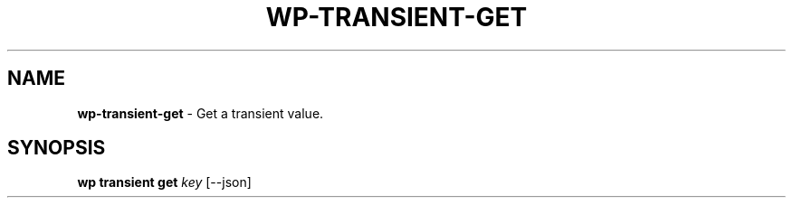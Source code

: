 .\" generated with Ronn/v0.7.3
.\" http://github.com/rtomayko/ronn/tree/0.7.3
.
.TH "WP\-TRANSIENT\-GET" "1" "October 2012" "" "WP-CLI"
.
.SH "NAME"
\fBwp\-transient\-get\fR \- Get a transient value\.
.
.SH "SYNOPSIS"
\fBwp transient get\fR \fIkey\fR [\-\-json]
